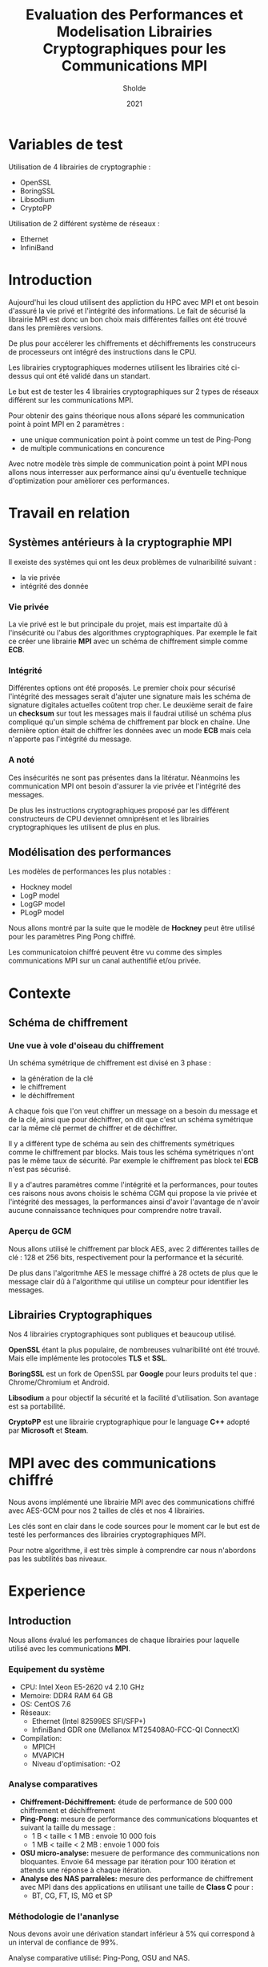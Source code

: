 #+title:Evaluation des Performances et Modelisation Librairies Cryptographiques pour les Communications MPI
#+author:Sholde
#+date:2021

* Variables de test

  Utilisation de 4 librairies de cryptographie :

  - OpenSSL
  - BoringSSL
  - Libsodium
  - CryptoPP

  Utilisation de 2 différent système de réseaux :
  
  - Ethernet
  - InfiniBand

* Introduction

  Aujourd'hui les cloud utilisent des appliction du HPC avec MPI et
  ont besoin d'assuré la vie privé et l'intégrité des informations. Le
  fait de sécurisé la librairie MPI est donc un bon choix mais
  différentes failles ont été trouvé dans les premières versions.

  De plus pour accélerer les chiffrements et déchiffrements les
  construceurs de processeurs ont intégré des instructions dans le
  CPU.

  Les librairies cryptographiques modernes utilisent les librairies
  cité ci-dessus qui ont été validé dans un standart.

  Le but est de tester les 4 librairies cryptographiques sur 2 types de
  réseaux différent sur les communications MPI.

  Pour obtenir des gains théorique nous allons séparé les
  communication point à point MPI en 2 paramètres :
  
  - une unique communication point à point comme un test de Ping-Pong
  - de multiple communications en concurence

  Avec notre modèle très simple de communication point à point MPI
  nous allons nous interresser aux performance ainsi qu'u éventuelle
  technique d'optimization pour amèliorer ces performances.

* Travail en relation
** Systèmes antérieurs à la cryptographie *MPI*
   
   Il exeiste des systèmes qui ont les deux problèmes de vulnaribilité
   suivant :
   - la vie privée
   - intégrité des donnée

*** Vie privée

    La vie privé est le but principale du projet, mais est impartaite
    dû à l'insécurité ou l'abus des algorithmes cryptographiques. Par
    exemple le fait ce créer une librairie *MPI* avec un schéma de
    chiffrement simple comme *ECB*.

*** Intégrité

    Différentes options ont été proposés.
    Le premier choix pour sécurisé l'intégrité des messages serait
    d'ajuter une signature mais les schéma de signature digitales
    actuelles coûtent trop cher.
    Le deuxième serait de faire un *checksum* sur tout les messages
    mais il faudrai utilisé un schéma plus compliqué qu'un simple
    schéma de chiffrement par block en chaîne.
    Une dernière option était de chiffrer les données avec un mode
    *ECB* mais cela n'apporte pas l'intégrité du message.

*** A noté

    Ces insécurités ne sont pas présentes dans la litératur. Néanmoins
    les communication MPI ont besoin d'assurer la vie privée et
    l'intégrité des messages.

    De plus les instructions cryptographiques proposé par les
    différent constructeurs de CPU deviennet omniprésent et les
    librairies cryptographiques les utilisent de plus en plus.

** Modélisation des performances

   Les modèles de performances les plus notables :
   - Hockney model
   - LogP model
   - LogGP model
   - PLogP model

   Nous allons montré par la suite que le modèle de *Hockney* peut
   être utilisé pour les paramètres Ping Pong chiffré.

   Les communicatoion chiffré peuvent être vu comme des simples
   communications MPI sur un canal authentifié et/ou privée.

* Contexte
** Schéma de chiffrement
*** Une vue à vole d'oiseau du chiffrement

    Un schéma symétrique de chiffrement est divisé en 3 phase :
    - la génération de la clé
    - le chiffrement
    - le déchiffrement

    A chaque fois que l'on veut chiffrer un message on a besoin du
    message et de la clé, ainsi que pour déchiffrer, on dit que c'est
    un schéma symétrique car la même clé permet de chiffrer et de
    déchiffrer.

    Il y a différent type de schéma au sein des chiffrements
    symétriques comme le chiffrement par blocks. Mais tous les schéma
    symétriques n'ont pas le même taux de sécurité. Par exemple le
    chiffrement pas block tel *ECB* n'est pas sécurisé.

    Il y a d'autres paramètres comme l'intégrité et la performances,
    pour toutes ces raisons nous avons choisis le schéma CGM qui
    propose la vie privée et l'intégrité des messages, la performances
    ainsi d'avoir l'avantage de n'avoir aucune connaissance techniques
    pour comprendre notre travail.

*** Aperçu de GCM
    
    Nous allons utilisé le chiffrement par block AES, avec 2
    différentes tailles de clé : 128 et 256 bits, respectivement pour
    la performance et la sécurité.

    De plus dans l'algoritmhe AES le message chiffré à 28 octets de
    plus que le message clair dû à l'algorithme qui utilise un
    compteur pour identifier les messages.

** Librairies Cryptographiques

   Nos 4 librairies cryptographiques sont publiques et beaucoup
   utilisé.

   *OpenSSL* étant la plus populaire, de nombreuses vulnaribilité ont
   été trouvé. Mais elle implémente les protocoles *TLS* et *SSL*.

   *BoringSSL* est un fork de OpenSSL par *Google* pour leurs produits
   tel que : Chrome/Chromium et Android.

   *Libsodium* a pour objectif la sécurité et la facilité
   d'utilisation. Son avantage est sa portabilité.

   *CryptoPP* est une librairie cryptographique pour le language *C++*
    adopté par *Microsoft* et *Steam*.

* MPI avec des communications chiffré

  Nous avons implémenté une librairie MPI avec des communications
  chiffré avec AES-GCM pour nos 2 tailles de clés et nos 4 librairies.

  Les clés sont en clair dans le code sources pour le moment car le
  but est de testé les performances des librairies cryptographiques
  MPI.

  Pour notre algorithme, il est très simple à comprendre car nous
  n'abordons pas les subtilités bas niveaux.

* Experience
** Introduction

  Nous allons évalué les perfomances de chaque librairies pour
  laquelle utilisé avec les communications *MPI*.

*** Equipement du système

    - CPU: Intel Xeon E5-2620 v4 2.10 GHz
    - Memoire: DDR4 RAM 64 GB
    - OS: CentOS 7.6
    - Réseaux: 
      - Ethernet (Intel 82599ES SFI/SFP+)
      - InfiniBand GDR one (Mellanox MT25408A0-FCC-QI ConnectX)
    - Compilation:
      - MPICH
      - MVAPICH
      - Niveau d'optimisation: -O2

*** Analyse comparatives

    - *Chiffrement-Déchiffrement:* étude de performance de 500 000
      chiffrement et déchiffrement
    - *Ping-Pong:* mesure de performance des communications bloquantes et
      suivant la taille du message :
      - 1 B < taille < 1 MB : envoie 10 000 fois
      - 1 MB < taille < 2 MB : envoie 1 000 fois
    - *OSU micro-analyse:* mesuere de performance des communications non
      bloquantes. Envoie 64 message par itération pour 100 itération et
      attends une réponse à chaque itération.
    - *Analyse des NAS parralèles:* mesure des performance de chiffrement
      avec MPI dans des applications en utilisant une taille de *Class
      C* pour :
      - BT, CG, FT, IS, MG et SP

*** Méthodologie de l'ananlyse

    Nous devons avoir une dérivation standart inférieur à 5% qui
    correspond à un interval de confiance de 99%.

    Analyse comparative utilisé: Ping-Pong, OSU and NAS.

    Différent paramètres testé: 
    - 4 rank/4 node
    - 16 rank/ 4 node
    - 16 rank/8 node
    - 64 rank/8 node

*** Ce que nous relevons

    BoringSSL et OpenSSL délivre les même résultat ce qui n'est pas
    surprenant car *BoringSSL* est un fork de *OpenSSL*. Et le résultat
    est le même pour nos 2 tailles de clé : 128 et 256 bits.

** Résultat Ethernet
